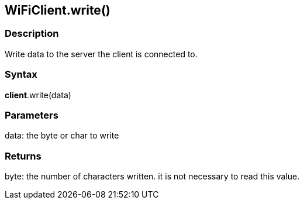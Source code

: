 == WiFiClient.write() ==

=== Description ===

Write data to the server the client is connected to.

=== Syntax ===

*client*.write(data)

=== Parameters ===

data: the byte or char to write

=== Returns ===

byte: the number of characters written. it is not necessary to read this
value.